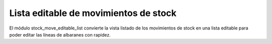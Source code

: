 ======================================
Lista editable de movimientos de stock
======================================

El módulo stock_move_editable_list convierte la vista listado de los movimientos
de stock en una lista editable para poder editar las líneas de albaranes con
rapidez.
